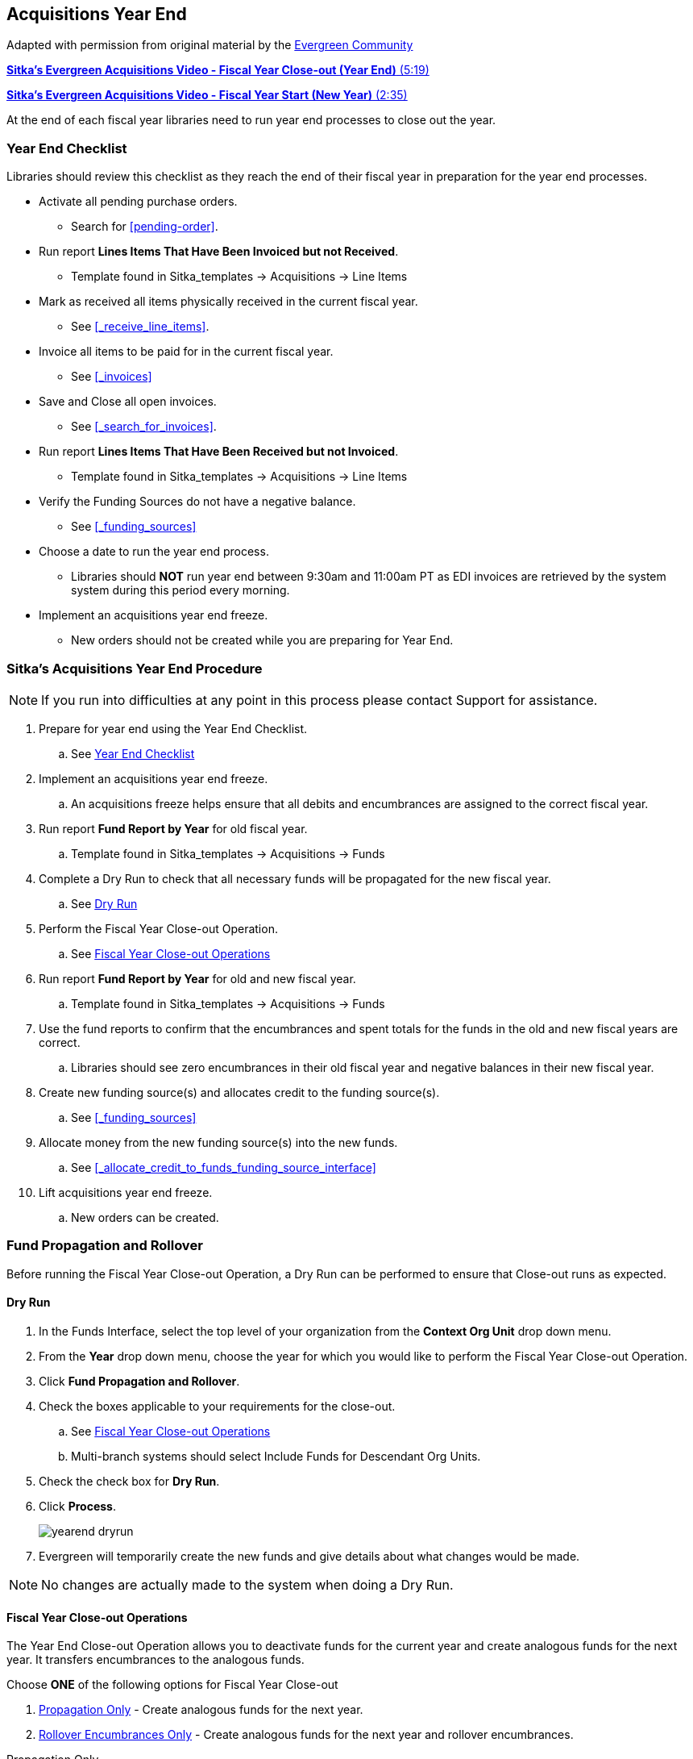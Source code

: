 Acquisitions Year End
---------------------

Adapted with permission from original material by the
https://wiki.evergreen-ils.org/lib/exe/fetch.php?media=administration_functions_in_the_acquistions_module_ev.pdf[Evergreen Community]


https://youtu.be/n7pvfTXwUbQ[*Sitka's Evergreen Acquisitions Video - Fiscal Year Close-out (Year End)* (5:19)]

https://youtu.be/FacQgXtyoEU[*Sitka's Evergreen Acquisitions Video - Fiscal Year Start (New Year)* (2:35)]

At the end of each fiscal year libraries need to run year end processes to close out the year.

Year End Checklist
~~~~~~~~~~~~~~~~~~

Libraries should review this checklist as they reach the end of their fiscal year in preparation for the year end processes.

* Activate all pending purchase orders.

** Search for xref:pending-order[].

* Run report *Lines Items That Have Been Invoiced but not Received*.

** Template found in Sitka_templates -> Acquisitions -> Line Items

* Mark as received all items physically received in the current fiscal year.

** See xref:_receive_line_items[].

* Invoice all items to be paid for in the current fiscal year.

** See xref:_invoices[]

* Save and Close all open invoices.

** See xref:_search_for_invoices[].

* Run report *Lines Items That Have Been Received but not Invoiced*.

** Template found in Sitka_templates -> Acquisitions -> Line Items

* Verify the Funding Sources do not have a negative balance.

** See xref:_funding_sources[]

* Choose a date to run the year end process.

** Libraries should *NOT* run year end between 9:30am and 11:00am PT as EDI invoices are retrieved by the system system during this period every morning.

* Implement an acquisitions year end freeze.

** New orders should not be created while you are preparing for Year End.

Sitka's Acquisitions Year End Procedure
~~~~~~~~~~~~~~~~~~~~~~~~~~~~~~~~~~~~~~~

[NOTE]
=====
If you run into difficulties at any point in this process please contact Support for assistance.
=====

. Prepare for year end using the Year End Checklist.

.. See xref:_year_end_checklist[]

. Implement an acquisitions year end freeze.

.. An acquisitions freeze helps ensure that all debits and encumbrances are assigned to the correct fiscal year.

. Run report *Fund Report by Year* for old fiscal year.

.. Template found in Sitka_templates -> Acquisitions -> Funds

. Complete a Dry Run to check that all necessary funds will be propagated for the new fiscal year.

.. See xref:_dry_run[]

. Perform the Fiscal Year Close-out Operation.

.. See xref:_fiscal_year_close_out_operations[]

. Run report *Fund Report by Year* for old and new fiscal year.

.. Template found in Sitka_templates -> Acquisitions -> Funds

. Use the fund reports to confirm that the encumbrances and spent totals for the funds in the old and new fiscal years are correct.

.. Libraries should see zero encumbrances in their old fiscal year and negative balances in their new fiscal year.

. Create new funding source(s) and allocates credit to the funding source(s).

.. See xref:_funding_sources[]

. Allocate money from the new funding source(s) into the new funds.

.. See xref:_allocate_credit_to_funds_funding_source_interface[]

. Lift acquisitions year end freeze.

.. New orders can be created.


Fund Propagation and Rollover
~~~~~~~~~~~~~~~~~~~~~~~~~~~~~

Before running the Fiscal Year Close-out Operation, a Dry Run can be performed to ensure that
Close-out runs as expected.

Dry Run
^^^^^^^

. In the Funds Interface, select the top level of your organization from the *Context Org Unit* drop down menu.

. From the *Year* drop down menu, choose the year for which you would like to perform the Fiscal Year Close-out Operation.

. Click *Fund Propagation and Rollover*.

. Check the boxes applicable to your requirements for the close-out.

.. See xref:_fiscal_year_close_out_operations[]

.. Multi-branch systems should select Include Funds for Descendant Org Units.

. Check the check box for *Dry Run*.

. Click *Process*.
+
image::images/administration/yearend_dryrun.png[]
+
. Evergreen will temporarily create the new funds and give details about what changes would be made.

[NOTE]
No changes are actually made to the system when doing a Dry Run.

Fiscal Year Close-out Operations
^^^^^^^^^^^^^^^^^^^^^^^^^^^^^^^^

The Year End Close-out Operation allows you to deactivate funds for the current year and create analogous
funds for the next year. It transfers encumbrances to the analogous funds.

Choose *ONE* of the following options for Fiscal Year Close-out

. xref:propagation-only[] - Create analogous funds for the next year.

. xref:rollover-encumbrance-only[] - Create analogous funds for the next year and rollover encumbrances.

anchor:propagation-only[Propagation Only]

.Propagation Only
. In the Funds Interface, select the top level of your organization from the *Context Org Unit* drop down menu.

. From the *Year* drop down menu, choose the year for which you would like to propagate the funds.

. *Propagate* must be set to *True* for every fund that will be propagated.

.. See xref:_create_a_fund[] for information on these check boxes.

. Click *Fund Propagation and Rollover*.

.. Multi branch libraries should select Include Funds for Descendant Org Units to perform the close-out operation for all branches.

. Click *Process*.
+
image::images/administration/yearend_propagateonly.png[]
+
. Evergreen will create new funds, increasing the year by one, for all the funds in the year you selected that have Propagate set to true. No money or encumbrances are moved.

anchor:rollover-encumbrance-only[Rollover Encumbrances Only]

.Rollover Encumbrances Only
. In the Funds Interface, select the top level of your organization from the *Context Org Unit* drop down menu.

. From the *Year* drop down menu, choose the year for which you would like to perform the Fiscal Year Close-out Operation.

. *Propagate* must be set to *True* for every fund that will be rolled over.

. *Rollover* must be set to *True* for every fund where the encumbrances should be rolled over.

. Click *Fund Propagation and Rollover*.
+
image::images/administration/yearend_fundcontext.png[]
+
. Check the box adjacent to *Perform Fiscal Year Close-Out Operation*.

. Notice that the context org unit reflects the context org unit that you selected at the top of the Funds screen.

.. Multi branch libraries should check the box adjacent to Include Funds for Descendant Org Units to perform the close-out operation on the context org units and its child units.

. Click *Process*.
+
image::images/administration/yearend_encumbranceonly.png[]
+
. Evergreen will begin the fiscal year close-out operation. Evergreen will make a clone of each fund where the Propagate box was checked, but will increment the year by 1. Encumbrances will be moved to the new funds for every fund where the Rollover box was checked.
